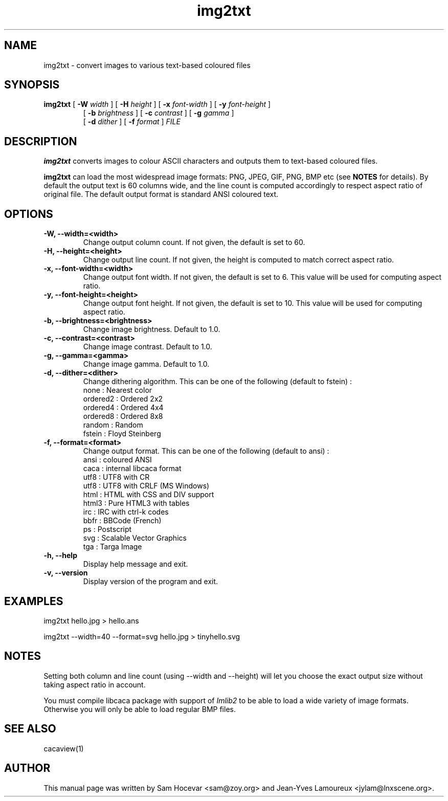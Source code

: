 .TH img2txt 1 "2007-11-07" "libcaca"
.SH NAME
img2txt \- convert images to various text-based coloured files
.SH SYNOPSIS
.B img2txt 
[
.B \-W
.I width
]
[
.B \-H
.I height
]
[
.B \-x
.I font-width
]
[
.B \-y
.I font-height
]
.PD 0
.IP
.PD
 [
.B \-b
.I brightness
]
[
.B \-c
.I contrast
]
[
.B \-g
.I gamma
]
.PD 0
.IP
.PD
 [
.B \-d
.I dither
]
[
.B \-f
.I format
] 
.I FILE
.RI
.SH DESCRIPTION
.B img2txt
converts images to colour ASCII characters and outputs them to text-based
coloured files.
.PP
.B img2txt
can load the most widespread image formats: PNG, JPEG, GIF, PNG, BMP etc (see 
.B NOTES
for details).
By default the output text is 60 columns wide, and the line count is 
computed accordingly to respect aspect ratio of original file. 
The default output format is standard ANSI coloured text.

.SH OPTIONS
.TP
.B \-W, \-\-width=<width>
Change output column count. If not given, the default is set to 60.
.TP
.B \-H, \-\-height=<height>
Change output line count. If not given, the height is computed to match correct aspect ratio.
.TP
.B \-x, \-\-font-width=<width>
Change output font width. If not given, the default is set to 6. This value will be used for computing aspect ratio.
.TP
.B \-y, \-\-font-height=<height>
Change output font height. If not given, the default is set to 10. This value will be used for computing aspect ratio.
.TP
.B \-b, \-\-brightness=<brightness>
Change image brightness. Default to 1.0.
.TP
.B \-c, \-\-contrast=<contrast>
Change image contrast. Default to 1.0.
.TP
.B \-g, \-\-gamma=<gamma>
Change image gamma. Default to 1.0.
.TP
.B \-d, \-\-dither=<dither>
Change dithering algorithm. This can be one of the following (default to fstein) :
  none     : Nearest color
  ordered2 : Ordered 2x2
  ordered4 : Ordered 4x4
  ordered8 : Ordered 8x8
  random   : Random
  fstein   : Floyd Steinberg
.TP
.B \-f, \-\-format=<format>
Change output format. This can be one of the following (default to ansi) :
  ansi  : coloured ANSI 
  caca  : internal libcaca format
  utf8  : UTF8 with CR
  utf8  : UTF8 with CRLF (MS Windows)
  html  : HTML with CSS and DIV support
  html3 : Pure HTML3 with tables
  irc   : IRC with ctrl-k codes
  bbfr  : BBCode (French)
  ps    : Postscript
  svg   : Scalable Vector Graphics
  tga   : Targa Image
.TP
.B \-h, \-\-help
Display help message and exit.
.TP
.B \-v, \-\-version
Display version of the program and exit.

.SH EXAMPLES
img2txt hello.jpg > hello.ans

img2txt \-\-width=40 \-\-format=svg hello.jpg > tinyhello.svg

.SH NOTES
Setting both column and line count (using 
\-\-width
and
\-\-height) will let you choose the exact output size without taking aspect ratio in account.

You must compile libcaca package with support of
.I Imlib2
to be able to load a wide variety of image formats. Otherwise you will only  be able to load regular BMP files.

.SH SEE ALSO
cacaview(1)
.SH AUTHOR
This manual page was written by Sam Hocevar <sam@zoy.org> and Jean-Yves Lamoureux <jylam@lnxscene.org>.
